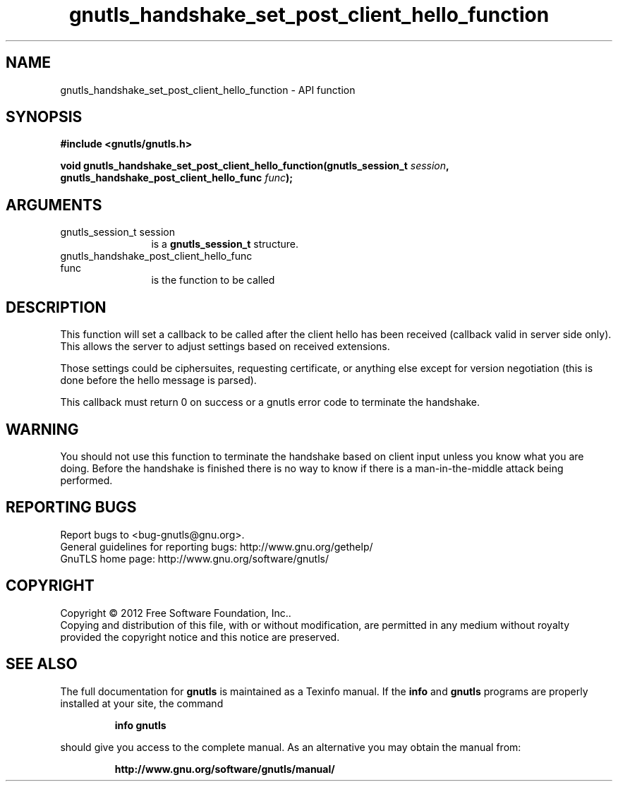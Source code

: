 .\" DO NOT MODIFY THIS FILE!  It was generated by gdoc.
.TH "gnutls_handshake_set_post_client_hello_function" 3 "3.1.12" "gnutls" "gnutls"
.SH NAME
gnutls_handshake_set_post_client_hello_function \- API function
.SH SYNOPSIS
.B #include <gnutls/gnutls.h>
.sp
.BI "void gnutls_handshake_set_post_client_hello_function(gnutls_session_t " session ", gnutls_handshake_post_client_hello_func                                                  " func ");"
.SH ARGUMENTS
.IP "gnutls_session_t session" 12
is a \fBgnutls_session_t\fP structure.
.IP "gnutls_handshake_post_client_hello_func                                                  func" 12
is the function to be called
.SH "DESCRIPTION"
This function will set a callback to be called after the client
hello has been received (callback valid in server side only). This
allows the server to adjust settings based on received extensions.

Those settings could be ciphersuites, requesting certificate, or
anything else except for version negotiation (this is done before
the hello message is parsed).

This callback must return 0 on success or a gnutls error code to
terminate the handshake.
.SH "WARNING"
You should not use this function to terminate the
handshake based on client input unless you know what you are
doing. Before the handshake is finished there is no way to know if
there is a man\-in\-the\-middle attack being performed.
.SH "REPORTING BUGS"
Report bugs to <bug-gnutls@gnu.org>.
.br
General guidelines for reporting bugs: http://www.gnu.org/gethelp/
.br
GnuTLS home page: http://www.gnu.org/software/gnutls/

.SH COPYRIGHT
Copyright \(co 2012 Free Software Foundation, Inc..
.br
Copying and distribution of this file, with or without modification,
are permitted in any medium without royalty provided the copyright
notice and this notice are preserved.
.SH "SEE ALSO"
The full documentation for
.B gnutls
is maintained as a Texinfo manual.  If the
.B info
and
.B gnutls
programs are properly installed at your site, the command
.IP
.B info gnutls
.PP
should give you access to the complete manual.
As an alternative you may obtain the manual from:
.IP
.B http://www.gnu.org/software/gnutls/manual/
.PP
